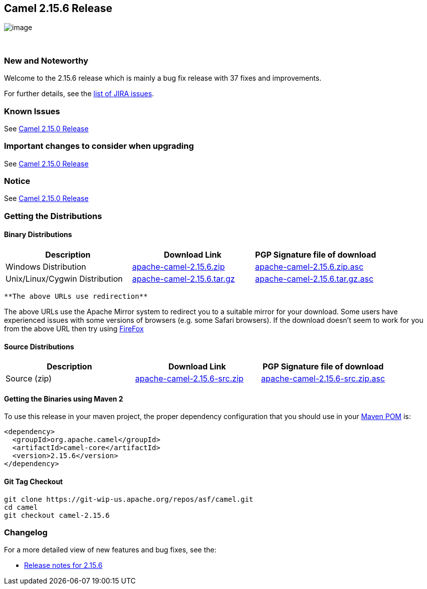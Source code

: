 [[ConfluenceContent]]
[[Camel2.15.6Release-Camel2.15.6Release]]
Camel 2.15.6 Release
--------------------

image:http://camel.apache.org/images/camel-box-small.png[image]

 

[[Camel2.15.6Release-NewandNoteworthy]]
New and Noteworthy
~~~~~~~~~~~~~~~~~~

Welcome to the 2.15.6 release which is mainly a bug fix release with 37
fixes and improvements.

For further details, see the
https://issues.apache.org/jira/secure/ReleaseNote.jspa?version=12334208&styleName=&projectId=12311211[list
of JIRA issues].

[[Camel2.15.6Release-KnownIssues]]
Known Issues
~~~~~~~~~~~~

See link:camel-2150-release.html[Camel 2.15.0 Release]

[[Camel2.15.6Release-Importantchangestoconsiderwhenupgrading]]
Important changes to consider when upgrading
~~~~~~~~~~~~~~~~~~~~~~~~~~~~~~~~~~~~~~~~~~~~

See link:camel-2150-release.html[Camel 2.15.0 Release]

[[Camel2.15.6Release-Notice]]
Notice
~~~~~~

See link:camel-2150-release.html[Camel 2.15.0 Release]

[[Camel2.15.6Release-GettingtheDistributions]]
Getting the Distributions
~~~~~~~~~~~~~~~~~~~~~~~~~

[[Camel2.15.6Release-BinaryDistributions]]
Binary Distributions
^^^^^^^^^^^^^^^^^^^^

[width="100%",cols="34%,33%,33%",options="header",]
|=======================================================================
|Description |Download Link |PGP Signature file of download
|Windows Distribution
|http://www.apache.org/dyn/closer.cgi/camel/apache-camel/2.15.6/apache-camel-2.15.6.zip[apache-camel-2.15.6.zip]
|http://www.apache.org/dist/camel/apache-camel/2.15.6/apache-camel-2.15.6.zip.asc[apache-camel-2.15.6.zip.asc]

|Unix/Linux/Cygwin Distribution
|http://www.apache.org/dyn/closer.cgi/camel/apache-camel/2.15.6/apache-camel-2.15.6.tar.gz[apache-camel-2.15.6.tar.gz]
|http://www.apache.org/dist/camel/apache-camel/2.15.6/apache-camel-2.15.6.tar.gz.asc[apache-camel-2.15.6.tar.gz.asc]
|=======================================================================

[Info]
====
 **The above URLs use redirection**

The above URLs use the Apache Mirror system to redirect you to a
suitable mirror for your download. Some users have experienced issues
with some versions of browsers (e.g. some Safari browsers). If the
download doesn't seem to work for you from the above URL then try using
http://www.mozilla.com/en-US/firefox/[FireFox]

====

[[Camel2.15.6Release-SourceDistributions]]
Source Distributions
^^^^^^^^^^^^^^^^^^^^

[width="100%",cols="34%,33%,33%",options="header",]
|=======================================================================
|Description |Download Link |PGP Signature file of download
|Source (zip)
|http://www.apache.org/dyn/closer.cgi/camel/apache-camel/2.15.6/apache-camel-2.15.6-src.zip[apache-camel-2.15.6-src.zip]
|http://www.apache.org/dist/camel/apache-camel/2.15.6/apache-camel-2.15.6-src.zip.asc[apache-camel-2.15.6-src.zip.asc]
|=======================================================================

[[Camel2.15.6Release-GettingtheBinariesusingMaven2]]
Getting the Binaries using Maven 2
^^^^^^^^^^^^^^^^^^^^^^^^^^^^^^^^^^

To use this release in your maven project, the proper dependency
configuration that you should use in your
http://maven.apache.org/guides/introduction/introduction-to-the-pom.html[Maven
POM] is:

[source,brush:,java;,gutter:,false;,theme:,Default]
----
<dependency>
  <groupId>org.apache.camel</groupId>
  <artifactId>camel-core</artifactId>
  <version>2.15.6</version>
</dependency>
----

[[Camel2.15.6Release-GitTagCheckout]]
Git Tag Checkout
^^^^^^^^^^^^^^^^

[source,brush:,java;,gutter:,false;,theme:,Default]
----
git clone https://git-wip-us.apache.org/repos/asf/camel.git
cd camel
git checkout camel-2.15.6
----

[[Camel2.15.6Release-Changelog]]
Changelog
~~~~~~~~~

For a more detailed view of new features and bug fixes, see the:

* https://issues.apache.org/jira/secure/ReleaseNote.jspa?version=12334208&styleName=&projectId=12311211[Release
notes for 2.15.6]
